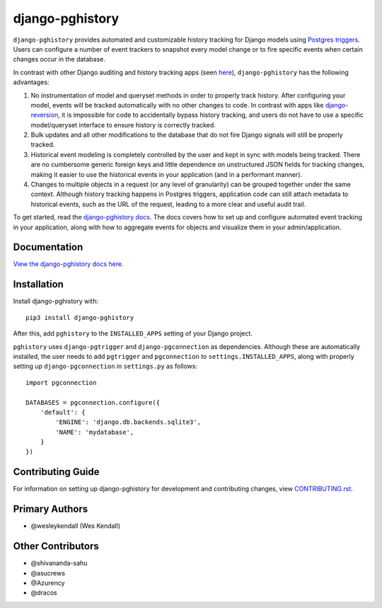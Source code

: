 django-pghistory
################

``django-pghistory`` provides automated and customizable history
tracking for Django models using
`Postgres triggers <https://www.postgresql.org/docs/12/sql-createtrigger.html>`__.
Users can configure a number of event trackers to snapshot every model
change or to fire specific events when certain changes occur in the database.

In contrast with other Django auditing and history tracking apps
(seen `here <https://djangopackages.org/grids/g/model-audit/>`__),
``django-pghistory`` has the following advantages:

1. No instrumentation of model and queryset methods in order to properly
   track history. After configuring your model, events will be tracked
   automatically with no other changes to code. In contrast with
   apps like
   `django-reversion <https://django-reversion.readthedocs.io/en/stable/>`__,
   it is impossible for code to accidentally bypass history tracking, and users
   do not have to use a specific model/queryset interface to ensure history
   is correctly tracked.
2. Bulk updates and all other modifications to the database that do not fire
   Django signals will still be properly tracked.
3. Historical event modeling is completely controlled by the user and kept
   in sync with models being tracked. There are no cumbersome generic foreign
   keys and little dependence on unstructured JSON fields for tracking changes,
   making it easier to use the historical events in your application (and
   in a performant manner).
4. Changes to multiple objects in a request (or any level of granularity)
   can be grouped together under the same context. Although history tracking
   happens in Postgres triggers, application code can still attach metadata
   to historical events, such as the URL of the request, leading to a more
   clear and useful audit trail.

To get started, read the `django-pghistory docs
<https://django-pghistory.readthedocs.io/>`__. The docs covers how to
set up and configure automated event tracking in your application, along
with how to aggregate events for objects and visualize them in your
admin/application.

Documentation
=============

`View the django-pghistory docs here
<https://django-pghistory.readthedocs.io/>`_.

Installation
============

Install django-pghistory with::

    pip3 install django-pghistory

After this, add ``pghistory`` to the ``INSTALLED_APPS``
setting of your Django project.

``pghistory`` uses ``django-pgtrigger`` and ``django-pgconnection`` as
dependencies. Although these are automatically installed, the user
needs to add ``pgtrigger`` and ``pgconnection`` to
``settings.INSTALLED_APPS``, along with properly setting up
``django-pgconnection`` in ``settings.py`` as follows::

    import pgconnection

    DATABASES = pgconnection.configure({
        'default': {
            'ENGINE': 'django.db.backends.sqlite3',
            'NAME': 'mydatabase',
        }
    })

Contributing Guide
==================

For information on setting up django-pghistory for development and
contributing changes, view `CONTRIBUTING.rst <CONTRIBUTING.rst>`_.

Primary Authors
===============

- @wesleykendall (Wes Kendall)

Other Contributors
==================

- @shivananda-sahu
- @asucrews
- @Azurency
- @dracos
